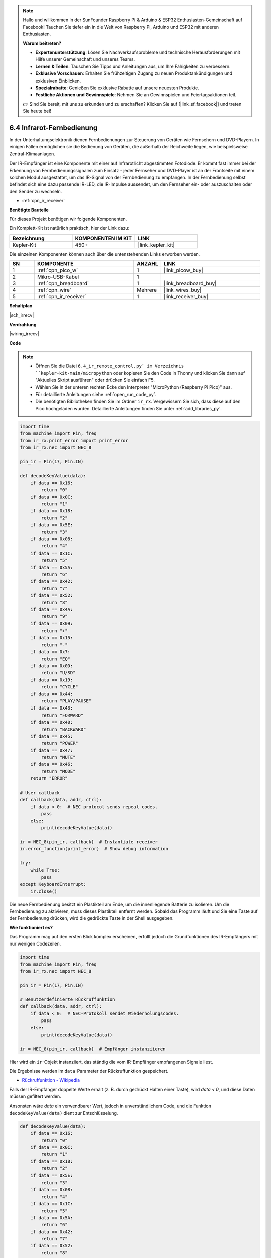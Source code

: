.. note::

    Hallo und willkommen in der SunFounder Raspberry Pi & Arduino & ESP32 Enthusiasten-Gemeinschaft auf Facebook! Tauchen Sie tiefer ein in die Welt von Raspberry Pi, Arduino und ESP32 mit anderen Enthusiasten.

    **Warum beitreten?**

    - **Expertenunterstützung**: Lösen Sie Nachverkaufsprobleme und technische Herausforderungen mit Hilfe unserer Gemeinschaft und unseres Teams.
    - **Lernen & Teilen**: Tauschen Sie Tipps und Anleitungen aus, um Ihre Fähigkeiten zu verbessern.
    - **Exklusive Vorschauen**: Erhalten Sie frühzeitigen Zugang zu neuen Produktankündigungen und exklusiven Einblicken.
    - **Spezialrabatte**: Genießen Sie exklusive Rabatte auf unsere neuesten Produkte.
    - **Festliche Aktionen und Gewinnspiele**: Nehmen Sie an Gewinnspielen und Feiertagsaktionen teil.

    👉 Sind Sie bereit, mit uns zu erkunden und zu erschaffen? Klicken Sie auf [|link_sf_facebook|] und treten Sie heute bei!

.. _py_irremote:

6.4 Infrarot-Fernbedienung
===========================

In der Unterhaltungselektronik dienen Fernbedienungen zur Steuerung von Geräten wie Fernsehern und DVD-Playern.
In einigen Fällen ermöglichen sie die Bedienung von Geräten, die außerhalb der Reichweite liegen, wie beispielsweise Zentral-Klimaanlagen.

Der IR-Empfänger ist eine Komponente mit einer auf Infrarotlicht abgestimmten Fotodiode.
Er kommt fast immer bei der Erkennung von Fernbedienungssignalen zum Einsatz - jeder Fernseher und DVD-Player ist an der Frontseite mit einem solchen Modul ausgestattet, um das IR-Signal von der Fernbedienung zu empfangen.
In der Fernbedienung selbst befindet sich eine dazu passende IR-LED, die IR-Impulse aussendet, um den Fernseher ein- oder auszuschalten oder den Sender zu wechseln.

* :ref:`cpn_ir_receiver`

**Benötigte Bauteile**

Für dieses Projekt benötigen wir folgende Komponenten.

Ein Komplett-Kit ist natürlich praktisch, hier der Link dazu:

.. list-table::
    :widths: 20 20 20
    :header-rows: 1

    *   - Bezeichnung	
        - KOMPONENTEN IM KIT
        - LINK
    *   - Kepler-Kit	
        - 450+
        - |link_kepler_kit|

Die einzelnen Komponenten können auch über die untenstehenden Links erworben werden.

.. list-table::
    :widths: 5 20 5 20
    :header-rows: 1

    *   - SN
        - KOMPONENTE	
        - ANZAHL
        - LINK

    *   - 1
        - :ref:`cpn_pico_w`
        - 1
        - |link_picow_buy|
    *   - 2
        - Mikro-USB-Kabel
        - 1
        - 
    *   - 3
        - :ref:`cpn_breadboard`
        - 1
        - |link_breadboard_buy|
    *   - 4
        - :ref:`cpn_wire`
        - Mehrere
        - |link_wires_buy|
    *   - 5
        - :ref:`cpn_ir_receiver`
        - 1
        - |link_receiver_buy|

**Schaltplan**

|sch_irrecv|

**Verdrahtung**

|wiring_irrecv|

**Code**

.. note::

    * Öffnen Sie die Datei ``6.4_ir_remote_control.py` im Verzeichnis ``kepler-kit-main/micropython`` oder kopieren Sie den Code in Thonny und klicken Sie dann auf "Aktuelles Skript ausführen" oder drücken Sie einfach F5.

    * Wählen Sie in der unteren rechten Ecke den Interpreter "MicroPython (Raspberry Pi Pico)" aus.

    * Für detaillierte Anleitungen siehe :ref:`open_run_code_py`.
    
    * Die benötigten Bibliotheken finden Sie im Ordner ``ir_rx``. Vergewissern Sie sich, dass diese auf den Pico hochgeladen wurden. Detaillierte Anleitungen finden Sie unter :ref:`add_libraries_py`.



.. code-block:: python

    import time
    from machine import Pin, freq
    from ir_rx.print_error import print_error
    from ir_rx.nec import NEC_8

    pin_ir = Pin(17, Pin.IN)

    def decodeKeyValue(data):
        if data == 0x16:
            return "0"
        if data == 0x0C:
            return "1"
        if data == 0x18:
            return "2"
        if data == 0x5E:
            return "3"
        if data == 0x08:
            return "4"
        if data == 0x1C:
            return "5"
        if data == 0x5A:
            return "6"
        if data == 0x42:
            return "7"
        if data == 0x52:
            return "8"
        if data == 0x4A:
            return "9"
        if data == 0x09:
            return "+"
        if data == 0x15:
            return "-"
        if data == 0x7:
            return "EQ"
        if data == 0x0D:
            return "U/SD"
        if data == 0x19:
            return "CYCLE"
        if data == 0x44:
            return "PLAY/PAUSE"
        if data == 0x43:
            return "FORWARD"
        if data == 0x40:
            return "BACKWARD"
        if data == 0x45:
            return "POWER"
        if data == 0x47:
            return "MUTE"
        if data == 0x46:
            return "MODE" 
        return "ERROR"

    # User callback
    def callback(data, addr, ctrl):
        if data < 0:  # NEC protocol sends repeat codes.
            pass
        else:
            print(decodeKeyValue(data))

    ir = NEC_8(pin_ir, callback)  # Instantiate receiver
    ir.error_function(print_error)  # Show debug information

    try:
        while True:
            pass
    except KeyboardInterrupt:
        ir.close()


Die neue Fernbedienung besitzt ein Plastikteil am Ende, um die innenliegende Batterie zu isolieren. Um die Fernbedienung zu aktivieren, muss dieses Plastikteil entfernt werden.
Sobald das Programm läuft und Sie eine Taste auf der Fernbedienung drücken, wird die gedrückte Taste in der Shell ausgegeben.

**Wie funktioniert es?**

Das Programm mag auf den ersten Blick komplex erscheinen, erfüllt jedoch die Grundfunktionen des IR-Empfängers mit nur wenigen Codezeilen.

.. code-block:: python

    import time
    from machine import Pin, freq
    from ir_rx.nec import NEC_8

    pin_ir = Pin(17, Pin.IN)

    # Benutzerdefinierte Rückruffunktion
    def callback(data, addr, ctrl):
        if data < 0:  # NEC-Protokoll sendet Wiederholungscodes.
            pass
        else:
            print(decodeKeyValue(data))

    ir = NEC_8(pin_ir, callback)  # Empfänger instanziieren

Hier wird ein ``ir``-Objekt instanziiert, das ständig die vom IR-Empfänger empfangenen Signale liest.

Die Ergebnisse werden im ``data``-Parameter der Rückruffunktion gespeichert.

* `Rückruffunktion - Wikipedia <https://de.wikipedia.org/wiki/R%C3%BCckruffunktion>`_

Falls der IR-Empfänger doppelte Werte erhält (z. B. durch gedrückt Halten einer Taste), wird `data < 0`, und diese Daten müssen gefiltert werden.

Ansonsten wäre `data` ein verwendbarer Wert, jedoch in unverständlichem Code, und die Funktion ``decodeKeyValue(data)`` dient zur Entschlüsselung.

.. code-block:: python

    def decodeKeyValue(data):
        if data == 0x16:
            return "0"
        if data == 0x0C:
            return "1"
        if data == 0x18:
            return "2"
        if data == 0x5E:
            return "3"
        if data == 0x08:
            return "4"
        if data == 0x1C:
            return "5"
        if data == 0x5A:
            return "6"
        if data == 0x42:
            return "7"
        if data == 0x52:
            return "8"
        if data == 0x4A:
            return "9"
        if data == 0x09:
            return "+"
        if data == 0x15:
            return "-"
        if data == 0x7:
            return "EQ"
        if data == 0x0D:
            return "U/SD"
        if data == 0x19:
            return "CYCLE"
        if data == 0x44:
            return "PLAY/PAUSE"
        if data == 0x43:
            return "FORWARD"
        if data == 0x40:
            return "BACKWARD"
        if data == 0x45:
            return "POWER"
        if data == 0x47:
            return "MUTE"
        if data == 0x46:
            return "MODE" 
        return "ERROR"

Falls wir die Taste **1** drücken, gibt der IR-Empfänger einen Wert wie ``0x0C`` aus, der entschlüsselt werden muss, um der spezifischen Taste zu entsprechen.

Es folgen einige Debug-Funktionen. Diese sind wichtig, stehen jedoch nicht im direkten Zusammenhang mit dem gewünschten Effekt, daher sind sie im Programm enthalten.

.. code-block:: python

    from ir_rx.print_error import print_error

    ir.error_function(print_error) # Debug-Informationen anzeigen

Abschließend verwenden wir eine leere Schleife als Hauptprogramm und nutzen `try-except`, um das Programm mit Beendigung des ``ir``-Objekts zu schließen.

.. code-block:: python

    try:
        while True:
            pass
    except KeyboardInterrupt:
        ir.close()

* `Try-Anweisung - Python-Dokumentation <https://docs.python.org/3/reference/compound_stmts.html?#the-try-statement>`_
